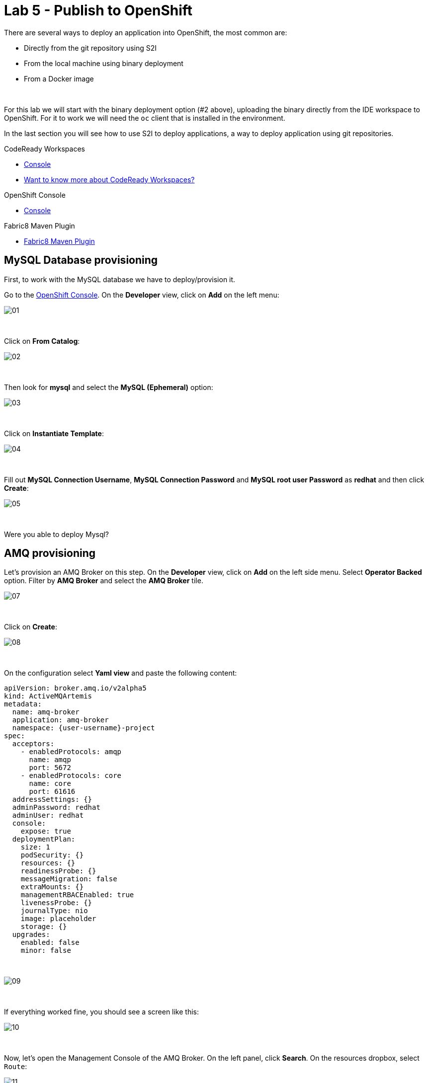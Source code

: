 :walkthrough: Publish to Openshift
:codeready-url: {che-url}
:openshift-url: {openshift-host}
:user-password: openshift

= Lab 5 - Publish to OpenShift

There are several ways to deploy an application into OpenShift, the most common are:

- Directly from the git repository using S2I
- From the local machine using binary deployment
- From a Docker image

{empty} +

For this lab we will start with the binary deployment option (#2 above), uploading the binary directly from the IDE workspace to OpenShift.
For it to work we will need the `oc` client that is installed in the environment.

In the last section you will see how to use S2I to deploy applications, a way to deploy application using git repositories.

[type=walkthroughResource,serviceName=codeready]
.CodeReady Workspaces
****
* link:{codeready-url}[Console, window="_blank"]
* link:https://developers.redhat.com/products/codeready-workspaces/overview[Want to know more about CodeReady Workspaces?, window="_blank"]
****

[type=walkthroughResource,serviceName=openshift]
.OpenShift Console
****
* link:{openshift-url}[Console, window="_blank"]
****

[type=walkthroughResource]
.Fabric8 Maven Plugin
****
* link:https://maven.fabric8.io[Fabric8 Maven Plugin, window="_blank"]
****

[time=5]
== MySQL Database provisioning

First, to work with the MySQL database we have to deploy/provision it.

Go to the link:{openshift-host}[OpenShift Console, window="_blank"].
On the *Developer* view, click on *Add*  on the left menu:

image::./images/01.png[]

{empty} +

Click on *From Catalog*:

image::./images/02.png[]

{empty} +

Then look for *mysql* and select the *MySQL (Ephemeral)* option:

image::./images/03.png[]

{empty} +

Click on *Instantiate Template*:

image::./images/04.png[]

{empty} +

Fill out *MySQL Connection Username*, *MySQL Connection Password* and *MySQL root user Password* as *redhat* and then click *Create*:

image::./images/05.png[]

{empty} +

[type=verification]
Were you able to deploy Mysql?

[time=5]
== AMQ provisioning

Let's provision an AMQ Broker on this step. On the *Developer* view, click on *Add* on the left side menu.
Select *Operator Backed* option. Filter by *AMQ Broker* and select the *AMQ Broker* tile.

image::./images/07.png[]

{empty} +

Click on *Create*:

image::./images/08.png[]

{empty} +

On the configuration select *Yaml view* and paste the following content:

[source,yaml,subs="attributes+", id="amq-cr"]
----
apiVersion: broker.amq.io/v2alpha5
kind: ActiveMQArtemis
metadata:
  name: amq-broker
  application: amq-broker
  namespace: {user-username}-project
spec:
  acceptors:
    - enabledProtocols: amqp
      name: amqp
      port: 5672
    - enabledProtocols: core
      name: core
      port: 61616
  addressSettings: {}
  adminPassword: redhat
  adminUser: redhat
  console:
    expose: true
  deploymentPlan:
    size: 1
    podSecurity: {}
    resources: {}
    readinessProbe: {}
    messageMigration: false
    extraMounts: {}
    managementRBACEnabled: true
    livenessProbe: {}
    journalType: nio
    image: placeholder
    storage: {}
  upgrades:
    enabled: false
    minor: false
----

{empty} +

image::./images/09.png[]

{empty} +

If everything worked fine, you should see a screen like this:

image::./images/10.png[]

{empty} +

Now, let's open the Management Console of the AMQ Broker.
On the left panel, click *Search*. On the resources dropbox, select `Route`:

image::./images/11.png[]

{empty} +

Click on the Route URL:

image::./images/12.png[]

{empty} +

Click on *Management Console*:

image::./images/13.png[]

{empty} +

Enter the following credentials:

* Username: `redhat`
* Password: `redhat`

{empty} +

image::./images/14.png[]

{empty} +

This is AMQ Console main page. Click on the Queues tab.

image::./images/15.png[]

{empty} +

You may use this page to monitor the queues statistics.

image::./images/16.png[]

{empty} +

[type=verification]
Were you able to deploy AMQ?

{empty} +

As you can see the Address we need is not created. Follow theses steps to create it.
On the left panel, click *+Add* then *Operator Backed*:

image::./images/17.png[]

{empty} +

Click *Create*:

image::./images/18.png[]

{empty} +

Set the *Queue Name* and *Address Name* as `orders`. Leave the *Routing Type* as `anycast`:

image::./images/20.png[]

{empty} +

Now you will be able to visualize the queue using the web console:

image::./images/21.png[]

{empty} +

[type=verification]
Were you able to deploy the new Queue?

[time=15]
== Application deployment to OpenShift using Binary Deployment

Before using the `fabric8` maven plugin, first we need to log in OpenShift.
On the right side panel, click on the `log in openshift` command:

image::./images/22.png[]

{empty} +

Once the login process is done, you should see a similar message:

image::./images/lab05-after-login.png[]

{empty} +

Now that you are logged in, on the right panel, click on the `deploy to openshift` command.
This command you build the project locally and push it to OpenShift, where a container image will be created.

image::./images/24.png[]

{empty} +

The `fabric8:deploy` maven goal uses the k8s authentication configuration present in the user home.
It also uses a binary deployment, meaning it builds your application binary locally and sends the resulting jar to OpenShift to "wrap" in a container image and deploy it.

After the deployment completes, you will see that the application is using both the AMQ Broker and the MySQL database deployed on OpenShift.
All production configuration data is in the `src/main/resources/application-prod.properties` file and we are activating this profile during the deployment in `src/main/fabric8/deployment.yml` config file.
Fabric8 will inject this content inside of the final DeploymentConfig when deploying to Openshift.


[type=verification]
Were you able to deploy the Application?

[time=10]
== Fuse Java Console

Fuse has a web console that enables us to see some data flowing trough the routes, threads, messaging and also to do some debugging. The console is based on the open-source project `Hawtio`, and explore all the JMX exposed metrics
of Red Hat Fuse.

In the OpenShift console right panel, click on *+Add -> Operator Backed*, then select Hawtio.

image::./images/lab05-console-01.png[]

{empty} +

Click on the `Create` button. You won't need to change anything in the form. Just click `Create` again.

image::./images/lab05-console-02.png[]

{empty} +

Once the deployment is done, you may access the console's `Route`.

image::./images/lab05-console-03.png[]

{empty} +

- You will be prompted to log in with username `{user-username}` and password `{user-password}`
- You will be asked to authorize the access. Allow it by clicking `Allow select permissions`.

{empty} +

image::./images/lab05-console-04.png[]

{empty} +

Once logged in you will see the homepage. You should also see your application registered

image::./images/lab05-fuse-console-new-03.png[]

{empty} +

Click on the *Connect* button to connect the console to your running application

image::./images/lab05-fuse-console-new-04.png[]

{empty} +

[type=verification]
Are you able to connect to the application?

{empty} +

Select `Routes` on the side menu and look for the statistics changing.
If you would like to generate some data, capture the URL of list all orders as an example and do the following script in your terminal:

[source,bash,subs="attributes+", id="test-route"]
----
export ROUTE=$(oc get route fuse-workshop -o jsonpath='{.spec.host}' -n {user-username}-project)

while(true); do curl http://$ROUTE/camel/orders; sleep 1; done
----

{empty} +

It will make one request per second, so you have some data to see on the console.
You should see the *Completed* number on the *all-orders* route increase:

image::./images/lab05-fuse-console-new-05.png[]

{empty} +

. Now, click on *Route Diagram*. You will see the route in a more human-readable way, and the count of requests flowing through the routes.

image::./images/lab05-fuse-console-new-06.png[]

{empty} +

. Click on the *Source* tab. This will show the route source code as XML:

image::./images/lab05-fuse-console-new-07.png[]

=== Debugging

Let's try to do some debugging:

- Select the `all-orders` route on the side menu
- Click on the *Debug* tab:

{empty} +

image::./images/lab05-fuse-console-new-08.png[]

{empty} +

- Click on *Start debugging*
- Double-click on the `Log` step. A breakpoint should appear on the box:

{empty} +

image::./images/lab05-fuse-console-new-09.png[]

{empty} +

Make another request to get all the orders. You should see a window appear with all the header & body information of the message within the exchange.
Now, let's close the debug by clicking *Stop debugging* in the upper-right corner. Otherwise, it will stay stuck until a timeout in every request.

[time=5]
== Application deployment on OpenShift using S2I

Binary deployment is effective when you are doing a lot of changes and do not want to push them to git in order to test the results.
When working in shared environments, we commonly use git as source of truth. To simplify this process you can deploy the code using Source-to-Image(s2i), a feature that abstracts the complexity of creating container images and sharing it.

Let's deploy the same application but using the S2I strategy.

. In the *Developer View*, click *+ADD*, then select *From Git*.

image::./images/lab05-s2i-01.png[]

{empty} +

. Add the repository `https://github.com/GuilhermeCamposo/fuse-workshop.git` and `labs-complete` as the branch reference.

image::./images/lab05-s2i-02.png[]

{empty} +

. The interface will identify the correct language used by the project. Now set `openjdk-8-ubi8` as the Builder image and `workshop` as the *Application Name* and *Name*. Then click create.

image::./images/lab05-s2i-03.png[]

{empty} +

. On the build and deploy are done, you will be able to see the container and in the following image. You may try it by click on the Route button.

image::./images/lab05-s2i-04.png[]

{empty} +

[type=verification]
Were you able to deploy the application?
